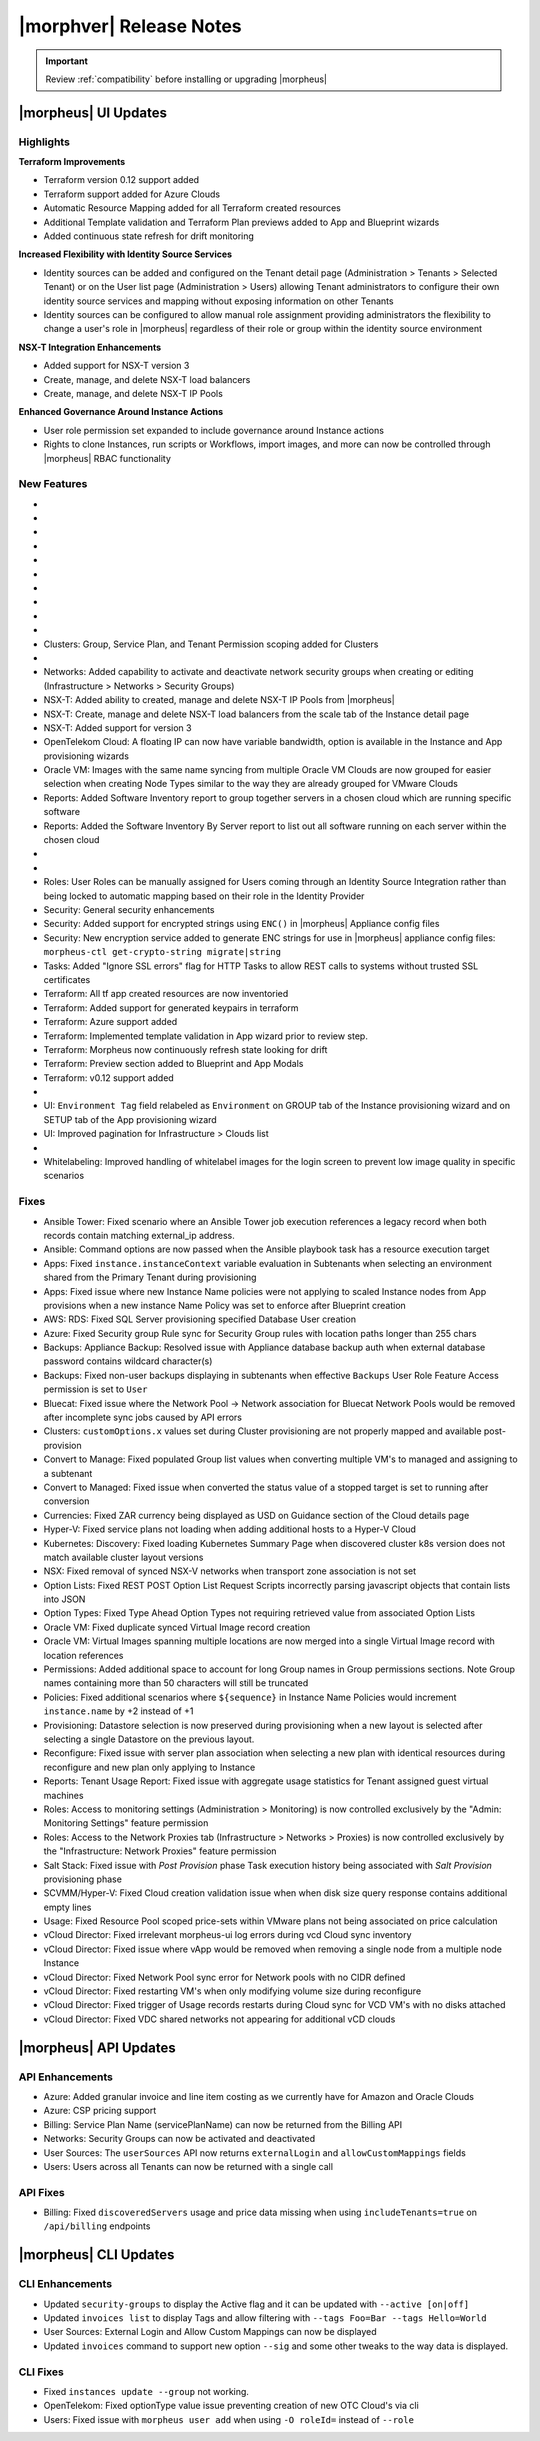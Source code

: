 .. _Release Notes:

*************************
|morphver| Release Notes
*************************

.. IMPORTANT:: Review :ref:`compatibility` before installing or upgrading |morpheus|

|morpheus| UI Updates
=====================

Highlights
----------

**Terraform Improvements**

- Terraform version 0.12 support added
- Terraform support added for Azure Clouds
- Automatic Resource Mapping added for all Terraform created resources
- Additional Template validation and Terraform Plan previews added to App and Blueprint wizards
- Added continuous state refresh for drift monitoring


**Increased Flexibility with Identity Source Services**

- Identity sources can be added and configured on the Tenant detail page (Administration > Tenants > Selected Tenant) or on the User list page (Administration > Users) allowing Tenant administrators to configure their own identity source services and mapping without exposing information on other Tenants
- Identity sources can be configured to allow manual role assignment providing administrators the flexibility to change a user's role in |morpheus| regardless of their role or group within the identity source environment

.. image:: /images/releases/423/identitySources.png

**NSX-T Integration Enhancements**

- Added support for NSX-T version 3
- Create, manage, and delete NSX-T load balancers
- Create, manage, and delete NSX-T IP Pools

**Enhanced Governance Around Instance Actions**

- User role permission set expanded to include governance around Instance actions
- Rights to clone Instances, run scripts or Workflows, import images, and more can now be controlled through |morpheus| RBAC functionality

.. image:: /images/releases/423/userRoles.png

New Features
------------

- .. toggle-header:: :header: Amazon: **Amazon Internet Gateway support added**

     Create and manage Amazon Internet Gateways
      - Discovery & synchronization of existing Amazon Internet Gateways
      - Create new Amazon Internet Gateways & attach to VPC
      - Edit Existing Amazon Internet Gateways Name, VPC Attachment
      - Delete Amazon Internet Gateways

     .. image:: /images/clouds/aws/network/gatewayTest.gif

     .. note:: ``Infrastructure: Network Routers`` Role permissions required.

- .. toggle-header:: :header: Amazon: **AWS VPC Router Integration added**

     Create and manage Amazon VPC Routers including syncing, creating and managing Routes
      - Discovery & synchronization of existing Amazon VPC Routers
      - Automatic creation of Amazon VPC Router when creating a new VPC from |morpheus|
      - Discovery & synchronization of existing Routes
      - New Route creation

      .. image:: /images/clouds/aws/network/Networks-Routers-Morpheus.png

- .. toggle-header:: :header: Amazon: **AWS Costing and Utilization Report automation added**

     |morpheus| now syncs existing and can create new correctly-configured ``AWS Costing and Utilization Reports (CUR)`` needed to consume highly-granular invoicing data in |morpheus|.
      - Costing and Utilization Report sync and creation added
      - New COSTING REPORT field added to AWS Cloud Configurations

        - Existing/synced CURs can be selected in the COSTING REPORT field
        - COSTING BUCKET, COSTING REGION, COSTING FOLDER, and COSTING REPORT NAME are no longer required when selecting an existing/synced CUR

      - New CURs can be automatically generated by selecting ``New Report``

        - Existing S3 Buckets can now be selected in the COSTING BUCKET field
        - New S3 Bucket creation option added for COSTING BUCKET

          - COSTING BUCKET REGION updated to pre-populated Region Select List

      - Configuring CURs now required as |morpheus| no longer supports AWS Cost Explorer for billing data aggregation

- .. toggle-header:: :header: Amazon: **Unattached AWS Volume sync added**

     - Unattached AWS EBS Volumes are now synced to improve visibility and tracking of orphaned resources. Volume data is available via API/CLI, Reports and in ``/infrastructure/storage/volumes``

     .. image:: /images/clouds/aws/storage/Storage-Volumes-Morpheus.png

- .. toggle-header:: :header: Approvals: **Estimated pricing details added to Approvals**

     - Added estimated pricing details to Approvals list and detail pages (Operations > Approvals) as well as to the price field for the request in ServiceNow for clients routing their approvals through a ServiceNow integration.

- .. toggle-header:: :header: Apps: **Provisioning Process/Status bar, VM & Container lists, Summary tab added to App detail page**

     App Details page enhancements for greater visibility of App provisioning status, App resources visibility and management
      - App Provisioning Process/Status bar added to App Detail Pages
      - App VM & Container lists added to App Detail Pages with list, stats, and actions for all nodes in an App
      - App Summary tab added to App details page with App statistics

     .. image:: /images/provisioning/apps/423-Apps-Morpheus.png

- .. toggle-header:: :header: Azure: **Added support for Azure Run Command**

     Facilitates Agent Install and other RPC commands to execute through Azure Run Command when SSH or WinRM is not available, accessible, or open.
      - "RPC MODE" setting added to cloud config with ``Azure Run Command`` and legacy ``SSH/WinRM`` options

      .. image:: /images/clouds/azure/azureRunCmd.png

- .. toggle-header:: :header: Backups: Jobs: **Tenant Permissions added**

     - Backup Jobs can be scoped to specific Tenants ("ACTIONS" > Permissions from the Backup Jobs list page)

- .. toggle-header:: :header:  Blueprints: **Improved Validation**

     - Form validation improved when creating or editing Blueprints to specifically highlight the invalid field rather than give a generic validation warning

- .. toggle-header:: :header: Clouds: **``NO PROXY`` option added to Cloud configurations**

     Adds the ability to bypass configured proxy traversal for specified IP addresses or hosts
      - ``NO PROXY`` field added to ``Provisioning Command`` section of Cloud configurations
      - Accepts list of IP addresses or name servers to exclude proxy traversal for. Typically locally routable servers are excluded.

      .. image:: /images/clouds/Cloud-Morpheus-NOPROXY.png

- Clusters: Group, Service Plan, and Tenant Permission scoping added for Clusters

- .. toggle-header:: :header: Identity Sources: **Identity source integrations can now be configured from the Users page (Administration > Users)**

     - Allows Tenant administrators to configure these integrations without giving access to the Tenants page (Administration > Tenants), which exposes information on other Tenants

- Networks: Added capability to activate and deactivate network security groups when creating or editing (Infrastructure > Networks > Security Groups)
- NSX-T: Added ability to created, manage and delete NSX-T IP Pools from |morpheus|
- NSX-T: Create, manage and delete NSX-T load balancers from the scale tab of the Instance detail page
- NSX-T: Added support for version 3
- OpenTelekom Cloud: A floating IP can now have variable bandwidth, option is available in the Instance and App provisioning wizards
- Oracle VM: Images with the same name syncing from multiple Oracle VM Clouds are now grouped for easier selection when creating Node Types similar to the way they are already grouped for VMware Clouds
- Reports: Added Software Inventory report to group together servers in a chosen cloud which are running specific software
- Reports: Added the Software Inventory By Server report to list out all software running on each server within the chosen cloud

- .. toggle-header:: :header: Roles: **"Group" feature permission added to "Infrastructure: Clouds"**

     - When selected, the user will only see Clouds in their assigned Groups when viewing the Cloud list page (Infrastructure > Clouds)

- .. toggle-header:: :header: Roles: **Added controls around Instance actions (Provisioning > Instance > Selected Instance > Actions)**

     - "Provisioning: Clone Instance", "Provisioning: Execute Script", "Provisioning: Execute Task", Provisioning: Execute Workflow", "Provisioning: Import Image"

- Roles: User Roles can be manually assigned for Users coming through an Identity Source Integration rather than being locked to automatic mapping based on their role in the Identity Provider
- Security: General security enhancements
- Security: Added support for encrypted strings using ``ENC()`` in |morpheus| Appliance config files
- Security: New encryption service added to generate ENC strings for use in |morpheus| appliance config files: ``morpheus-ctl get-crypto-string migrate|string``
- Tasks: Added "Ignore SSL errors" flag for HTTP Tasks to allow REST calls to systems without trusted SSL certificates
- Terraform: All tf app created resources are now inventoried
- Terraform: Added support for generated keypairs in terraform
- Terraform: Azure support added
- Terraform: Implemented template validation in App wizard prior to review step.
- Terraform: Morpheus now continuously refresh state looking for drift
- Terraform: Preview section added to Blueprint and App Modals
- Terraform: v0.12 support added

- .. toggle-header:: :header: UI: **Expansion of Advanced Lists Tables**

     Advanced Lists tables added to:
      - Integrations (Administration > Integration)
      - Network Domains (Infrastructure > Network > Domains)
      - Network Groups (Infrastructure > Network > Network Groups)
      - Network IP pools (Infrastructure > Network > IP Pools)
      - Network Proxies (Infrastructure > Network > Proxies)
      - Network Routers (Infrastructure > Network > Routers)
      - Network Security Groups (Infrastructure > Network > Security Groups)
      - Networks (Infrastructure > Network)
      - User Groups (Administration > Users > User Groups)
      - Users (Administration > Users)

- UI: ``Environment Tag`` field relabeled as ``Environment`` on GROUP tab of the Instance provisioning wizard and on SETUP tab of the App provisioning wizard
- UI: Improved pagination for Infrastructure > Clouds list

- .. toggle-header:: :header: Veeam: **vCloud Director (vCD) support added**

     Veeam Integration can now be scoped to vCloud Director clouds
      - Veeam Backup creation added for vCD Instances
      - Restore from Veeam Backup support added for vCD Instances

- Whitelabeling: Improved handling of whitelabel images for the login screen to prevent low image quality in specific scenarios

Fixes
-----

- Ansible Tower: Fixed scenario where an Ansible Tower job execution references a legacy record when both records contain matching external_ip address.
- Ansible: Command options are now passed when the Ansible playbook task has a resource execution target
- Apps: Fixed ``instance.instanceContext`` variable evaluation in Subtenants when selecting an environment shared from the Primary Tenant during provisioning
- Apps: Fixed issue where new Instance Name policies were not applying to scaled Instance nodes from App provisions when a new instance Name Policy was set to enforce after Blueprint creation
- AWS: RDS: Fixed SQL Server provisioning specified Database User creation
- Azure: Fixed Security group Rule sync for Security Group rules with location paths longer than 255 chars
- Backups: Appliance Backup: Resolved issue with Appliance database backup auth when external database password contains wildcard character(s)
- Backups: Fixed non-user backups displaying in subtenants when effective ``Backups`` User Role Feature Access permission is set to ``User``
- Bluecat: Fixed issue where the Network Pool -> Network association for Bluecat Network Pools would be removed after incomplete sync jobs caused by API errors
- Clusters: ``customOptions.x`` values set during Cluster provisioning are not properly mapped and available post-provision
- Convert to Manage: Fixed populated Group list values when converting multiple VM's to managed and assigning to a subtenant
- Convert to Managed: Fixed issue when converted the status value of a stopped target is set to running after conversion
- Currencies: Fixed ZAR currency being displayed as USD on Guidance section of the Cloud details page
- Hyper-V: Fixed service plans not loading when adding additional hosts to a Hyper-V Cloud
- Kubernetes: Discovery: Fixed loading Kubernetes Summary Page when discovered cluster k8s version does not match available cluster layout versions
- NSX: Fixed removal of synced NSX-V networks when transport zone association is not set
- Option Lists: Fixed REST POST Option List Request Scripts incorrectly parsing javascript objects that contain lists into JSON
- Option Types: Fixed Type Ahead Option Types not requiring retrieved value from associated Option Lists
- Oracle VM: Fixed duplicate synced Virtual Image record creation
- Oracle VM: Virtual Images spanning multiple locations are now merged into a single Virtual Image record with location references
- Permissions: Added additional space to account for long Group names in Group permissions sections. Note Group names containing more than 50 characters will still be truncated
- Policies: Fixed additional scenarios where ``${sequence}`` in Instance Name Policies would increment ``instance.name`` by +2 instead of +1
- Provisioning: Datastore selection is now preserved during provisioning when a new layout is selected after selecting a single Datastore on the previous layout.
- Reconfigure: Fixed issue with server plan association when selecting a new plan with identical resources during reconfigure and new plan only applying to Instance
- Reports: Tenant Usage Report: Fixed issue with aggregate usage statistics for Tenant assigned guest virtual machines
- Roles: Access to monitoring settings (Administration > Monitoring) is now controlled exclusively by the "Admin: Monitoring Settings" feature permission
- Roles: Access to the Network Proxies tab (Infrastructure > Networks > Proxies) is now controlled exclusively by the "Infrastructure: Network Proxies" feature permission
- Salt Stack: Fixed issue with `Post Provision` phase Task execution history being associated with `Salt Provision` provisioning phase
- SCVMM/Hyper-V: Fixed Cloud creation validation issue when when disk size query response contains additional empty lines
- Usage: Fixed Resource Pool scoped price-sets within VMware plans not being associated on price calculation
- vCloud Director: Fixed irrelevant morpheus-ui log errors during vcd Cloud sync inventory
- vCloud Director: Fixed issue where vApp would be removed when removing a single node from a multiple node Instance
- vCloud Director: Fixed Network Pool sync error for Network pools with no CIDR defined
- vCloud Director: Fixed restarting VM's when only modifying volume size during reconfigure
- vCloud Director: Fixed trigger of Usage records restarts during Cloud sync for VCD VM's with no disks attached
- vCloud Director: Fixed VDC shared networks not appearing for additional vCD clouds

|morpheus| API Updates
======================

API Enhancements
----------------

- Azure: Added granular invoice and line item costing as we currently have for Amazon and Oracle Clouds
- Azure: CSP pricing support
- Billing: Service Plan Name (servicePlanName) can now be returned from the Billing API
- Networks: Security Groups can now be activated and deactivated
- User Sources: The ``userSources`` API now returns ``externalLogin`` and ``allowCustomMappings`` fields
- Users: Users across all Tenants can now be returned with a single call

API Fixes
---------

- Billing: Fixed ``discoveredServers`` usage and price data missing when using ``includeTenants=true`` on ``/api/billing`` endpoints

|morpheus| CLI Updates
======================

CLI Enhancements
----------------

- Updated ``security-groups`` to display the Active flag and it can be updated with ``--active [on|off]``
- Updated ``invoices list`` to display Tags and allow filtering with ``--tags Foo=Bar --tags Hello=World``
- User Sources: External Login and Allow Custom Mappings can now be displayed
- Updated ``invoices`` command to support new option ``--sig`` and some other tweaks to the way data is displayed.

CLI Fixes
---------

- Fixed ``instances update --group`` not working.
- OpenTelekom: Fixed optionType value issue preventing creation of new OTC Cloud's via cli
- Users: Fixed issue with ``morpheus user add`` when using ``-O roleId=`` instead of ``--role``

.. - Apps: Error output exposed on App detail page in the event of a provisioning issue
.. - Apps: Process history details added to App detail page with tf process output ?
